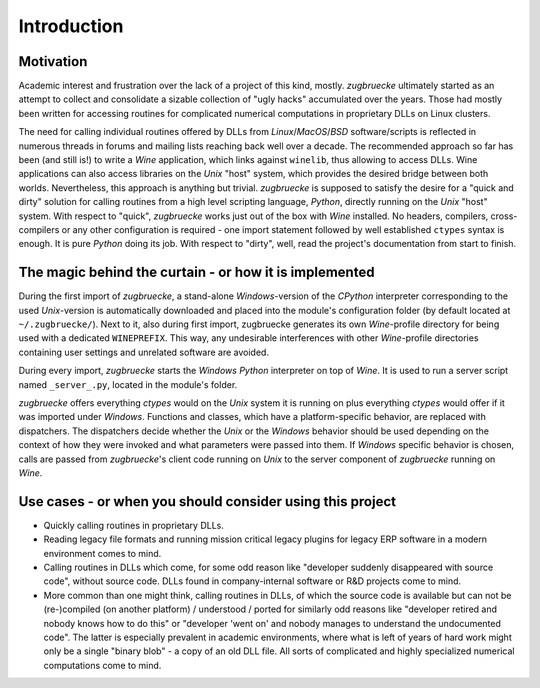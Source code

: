 .. _interoperability:

.. index::
	single: motivation
	single: implementation
	single: use cases

Introduction
============

.. _motivation:

Motivation
----------

Academic interest and frustration over the lack of a project of this kind, mostly.
*zugbruecke* ultimately started as an attempt to collect and consolidate a
sizable collection of "ugly hacks" accumulated over the years. Those had mostly been
written for accessing routines for complicated numerical computations in proprietary DLLs
on Linux clusters.

The need for calling individual routines offered by DLLs
from *Linux*/*MacOS*/*BSD* software/scripts is reflected in numerous threads in forums and
mailing lists reaching back well over a decade. The recommended approach so far
has been (and still is!) to write a *Wine* application, which links against ``winelib``,
thus allowing to access DLLs. Wine applications can also access libraries
on the *Unix* "host" system, which provides the desired bridge between both worlds.
Nevertheless, this approach is anything but trivial. *zugbruecke* is supposed
to satisfy the desire for a "quick and dirty" solution for calling routines from a
high level scripting language, *Python*, directly running on the *Unix* "host" system.
With respect to "quick", *zugbruecke* works just out of the box with *Wine* installed.
No headers, compilers, cross-compilers or any other configuration is required - one
import statement followed by well established ``ctypes`` syntax is enough.
It is pure *Python* doing its job.
With respect to "dirty", well, read the project's documentation from start to finish.

.. _implementation:

The magic behind the curtain - or how it is implemented
-------------------------------------------------------

During the first import of *zugbruecke*, a stand-alone *Windows*-version of the
*CPython* interpreter corresponding to the used *Unix*-version is automatically
downloaded and placed into the module's configuration folder (by default located at
``~/.zugbruecke/``). Next to it, also during first import, zugbruecke
generates its own *Wine*-profile directory for being used with a dedicated
``WINEPREFIX``. This way, any undesirable interferences with other *Wine*-profile
directories containing user settings and unrelated software are avoided.

During every import, *zugbruecke* starts the *Windows* *Python* interpreter on top of *Wine*.
It is used to run a server script named ``_server_.py``, located in the module's folder.

*zugbruecke* offers everything *ctypes* would on the *Unix* system it is running on
plus everything *ctypes* would offer if it was imported under *Windows*. Functions
and classes, which have a platform-specific behavior, are replaced with dispatchers.
The dispatchers decide whether the *Unix* or the *Windows* behavior should be used
depending on the context of how they were invoked and what parameters were passed
into them. If *Windows* specific behavior is chosen, calls are passed from
*zugbruecke*'s client code running on *Unix* to the server component of *zugbruecke*
running on *Wine*.

.. _usecases:

Use cases - or when you should consider using this project
----------------------------------------------------------

- Quickly calling routines in proprietary DLLs.

- Reading legacy file formats and running mission critical legacy plugins
  for legacy ERP software in a modern environment comes to mind.

- Calling routines in DLLs which come, for some odd reason like "developer suddenly
  disappeared with source code", without source code.
  DLLs found in company-internal software or R&D projects come to mind.

- More common than one might think, calling routines in DLLs, of which the source code is available but
  can not be (re-)compiled (on another platform) / understood / ported for similarly
  odd reasons like "developer retired and nobody knows how to do this" or "developer 'went on'
  and nobody manages to understand the undocumented code". The latter is especially
  prevalent in academic environments, where what is left of years of hard work might
  only be a single "binary blob" - a copy of an old DLL file. All sorts of complicated
  and highly specialized numerical computations come to mind.
